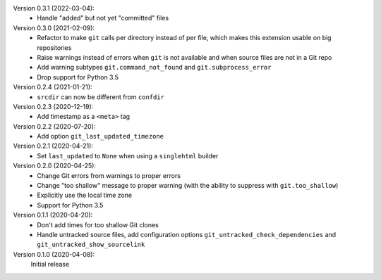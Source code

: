 Version 0.3.1 (2022-03-04):
 * Handle "added" but not yet "committed" files

Version 0.3.0 (2021-02-09):
 * Refactor to make ``git`` calls per directory instead of per file,
   which makes this extension usable on big repositories
 * Raise warnings instead of errors when ``git`` is not available
   and when source files are not in a Git repo
 * Add warning subtypes ``git.command_not_found`` and ``git.subprocess_error``
 * Drop support for Python 3.5

Version 0.2.4 (2021-01-21):
 * ``srcdir`` can now be different from ``confdir``

Version 0.2.3 (2020-12-19):
 * Add timestamp as a ``<meta>`` tag

Version 0.2.2 (2020-07-20):
 * Add option ``git_last_updated_timezone``

Version 0.2.1 (2020-04-21):
 * Set ``last_updated`` to ``None`` when using a ``singlehtml`` builder

Version 0.2.0 (2020-04-25):
 * Change Git errors from warnings to proper errors
 * Change "too shallow" message to proper warning
   (with the ability to suppress with ``git.too_shallow``)
 * Explicitly use the local time zone
 * Support for Python 3.5

Version 0.1.1 (2020-04-20):
 * Don't add times for too shallow Git clones
 * Handle untracked source files, add configuration options
   ``git_untracked_check_dependencies`` and ``git_untracked_show_sourcelink``

Version 0.1.0 (2020-04-08):
   Initial release
